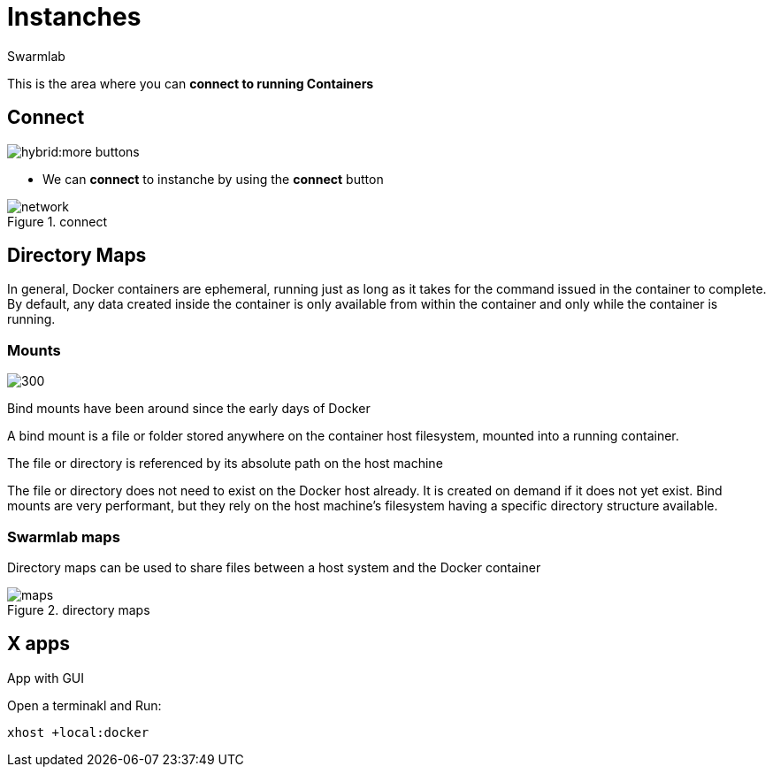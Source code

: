 = Instanches
Swarmlab
:idprefix:
:idseparator: -
:!example-caption:
:!table-caption:
:page-pagination:
:experimental:


This is the area where you can *connect to running Containers*

== Connect

image:hybrid:more-buttons.png[float=right]

* We can *connect* to instanche by using the btn:[connect] button 

.connect
image::hybrid:manage-instanches-connect.png[network,float=center]

== Directory Maps

In general, Docker containers are ephemeral, running just as long as it takes for the command issued in the container to complete. By default, any data created inside the container is only available from within the container and only while the container is running.

=== Mounts

image:hybrid:types-of-mounts-volume.png[300,float=right]

Bind mounts have been around since the early days of Docker

A bind mount is a file or folder stored anywhere on the container host filesystem, mounted into a running container. 

The file or directory is referenced by its absolute path on the host machine

The file or directory does not need to exist on the Docker host already. It is created on demand if it does not yet exist. Bind mounts are very performant, but they rely on the host machine’s filesystem having a specific directory structure available.

=== Swarmlab maps

Directory maps can be used to share files between a host system and the Docker container

.directory maps
image::hybrid:manage-instanches-maps.png[maps,float=center]



== X apps

App with GUI

Open a terminakl and Run:

[source,bash]
----
xhost +local:docker
----
